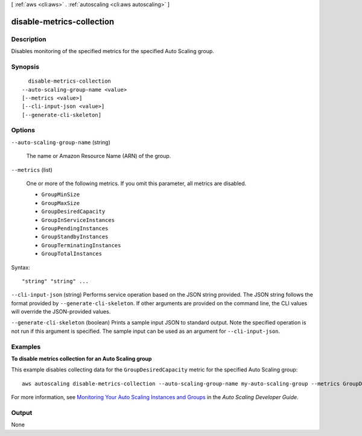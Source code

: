 [ :ref:`aws <cli:aws>` . :ref:`autoscaling <cli:aws autoscaling>` ]

.. _cli:aws autoscaling disable-metrics-collection:


**************************
disable-metrics-collection
**************************



===========
Description
===========



Disables monitoring of the specified metrics for the specified Auto Scaling group.



========
Synopsis
========

::

    disable-metrics-collection
  --auto-scaling-group-name <value>
  [--metrics <value>]
  [--cli-input-json <value>]
  [--generate-cli-skeleton]




=======
Options
=======

``--auto-scaling-group-name`` (string)


  The name or Amazon Resource Name (ARN) of the group.

  

``--metrics`` (list)


  One or more of the following metrics. If you omit this parameter, all metrics are disabled.

   

   
  * ``GroupMinSize`` 
   
  * ``GroupMaxSize`` 
   
  * ``GroupDesiredCapacity`` 
   
  * ``GroupInServiceInstances`` 
   
  * ``GroupPendingInstances`` 
   
  * ``GroupStandbyInstances`` 
   
  * ``GroupTerminatingInstances`` 
   
  * ``GroupTotalInstances`` 
   

  



Syntax::

  "string" "string" ...



``--cli-input-json`` (string)
Performs service operation based on the JSON string provided. The JSON string follows the format provided by ``--generate-cli-skeleton``. If other arguments are provided on the command line, the CLI values will override the JSON-provided values.

``--generate-cli-skeleton`` (boolean)
Prints a sample input JSON to standard output. Note the specified operation is not run if this argument is specified. The sample input can be used as an argument for ``--cli-input-json``.



========
Examples
========

**To disable metrics collection for an Auto Scaling group**

This example disables collecting data for the ``GroupDesiredCapacity`` metric for the specified Auto Scaling group::

	aws autoscaling disable-metrics-collection --auto-scaling-group-name my-auto-scaling-group --metrics GroupDesiredCapacity

For more information, see `Monitoring Your Auto Scaling Instances and Groups`_ in the *Auto Scaling Developer Guide*.

.. _`Monitoring Your Auto Scaling Instances and Groups`: http://docs.aws.amazon.com/AutoScaling/latest/DeveloperGuide/as-instance-monitoring.html



======
Output
======

None